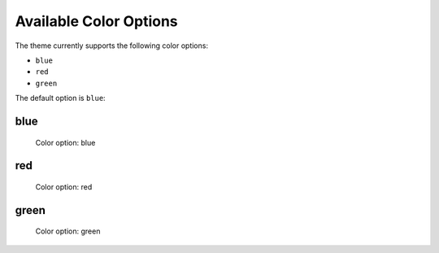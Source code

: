 =======================
Available Color Options
=======================


The theme currently supports the following color options:

- ``blue``
- ``red``
- ``green``

The default option is ``blue``:


blue
====

.. figure:: ../../_images/settings-color_option--blue.png

   Color option: blue


red
===

.. figure:: ../../_images/settings-color_option--red.png

   Color option: red


green
=====

.. figure:: ../../_images/settings-color_option--green.png

   Color option: green
